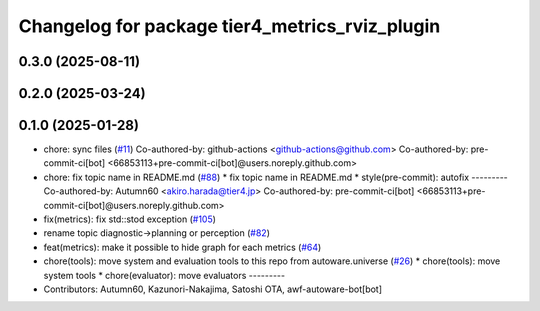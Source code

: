 ^^^^^^^^^^^^^^^^^^^^^^^^^^^^^^^^^^^^^^^^^^^^^^^
Changelog for package tier4_metrics_rviz_plugin
^^^^^^^^^^^^^^^^^^^^^^^^^^^^^^^^^^^^^^^^^^^^^^^

0.3.0 (2025-08-11)
------------------

0.2.0 (2025-03-24)
------------------

0.1.0 (2025-01-28)
------------------
* chore: sync files (`#11 <https://github.com/autowarefoundation/autoware_tools/issues/11>`_)
  Co-authored-by: github-actions <github-actions@github.com>
  Co-authored-by: pre-commit-ci[bot] <66853113+pre-commit-ci[bot]@users.noreply.github.com>
* chore: fix topic name in README.md (`#88 <https://github.com/autowarefoundation/autoware_tools/issues/88>`_)
  * fix topic name in README.md
  * style(pre-commit): autofix
  ---------
  Co-authored-by: Autumn60 <akiro.harada@tier4.jp>
  Co-authored-by: pre-commit-ci[bot] <66853113+pre-commit-ci[bot]@users.noreply.github.com>
* fix(metrics): fix std::stod exception (`#105 <https://github.com/autowarefoundation/autoware_tools/issues/105>`_)
* rename topic diagnostic->planning or perception (`#82 <https://github.com/autowarefoundation/autoware_tools/issues/82>`_)
* feat(metrics): make it possible to hide graph for each metrics (`#64 <https://github.com/autowarefoundation/autoware_tools/issues/64>`_)
* chore(tools): move system and evaluation tools to this repo from autoware.universe (`#26 <https://github.com/autowarefoundation/autoware_tools/issues/26>`_)
  * chore(tools): move system tools
  * chore(evaluator): move evaluators
  ---------
* Contributors: Autumn60, Kazunori-Nakajima, Satoshi OTA, awf-autoware-bot[bot]

